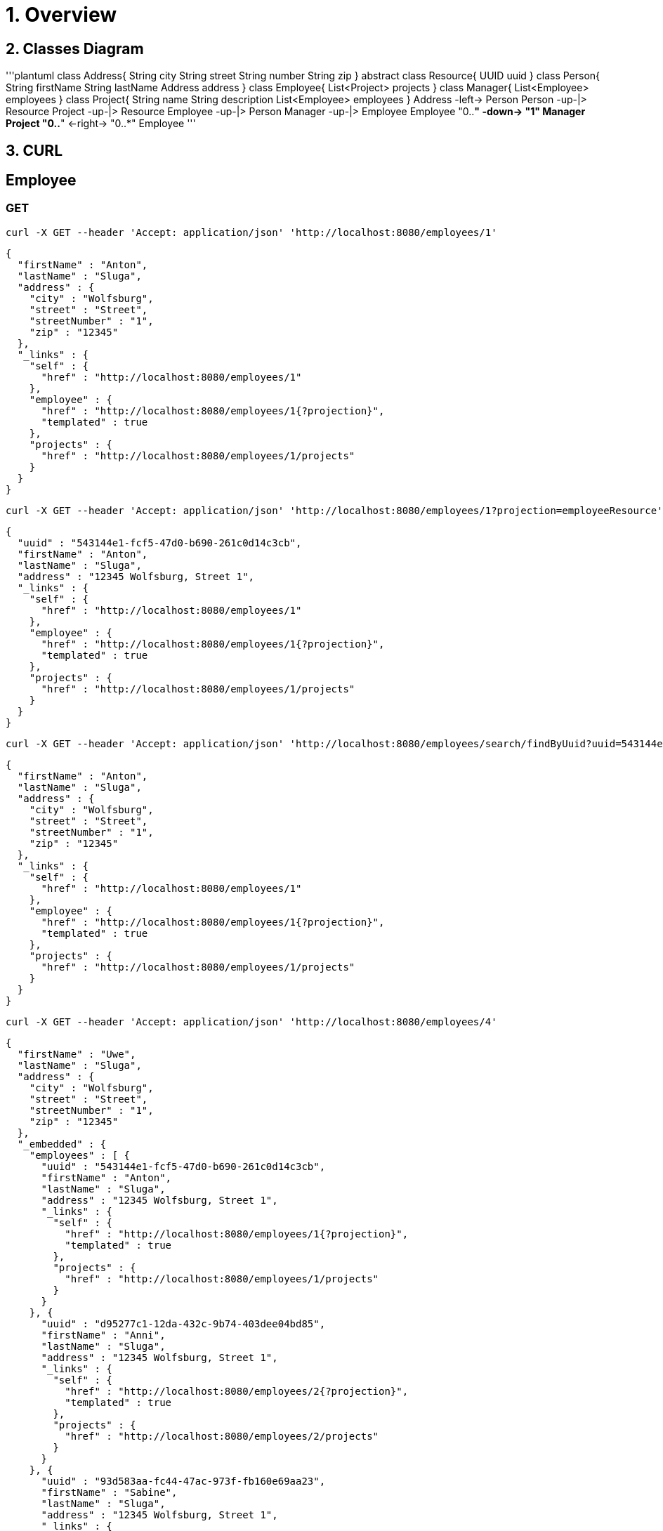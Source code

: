 = 1. Overview

== 2. Classes Diagram

'''plantuml
class Address{
 String city
 String street
 String number
 String zip
}
abstract class Resource{
 UUID uuid
}
class Person{
 String firstName
 String lastName
 Address address
}
class Employee{
 List<Project> projects
}
class Manager{
 List<Employee> employees
}
class Project{
 String name
 String description
 List<Employee> employees
}
 Address  -left->  Person
 Person   -up-|>   Resource
 Project  -up-|>   Resource
 Employee -up-|>   Person
 Manager  -up-|>   Employee
 Employee "0..*" -down-> "1" Manager
 Project "0..*"  <-right-> "0..*" Employee
'''

== 3. CURL 

== Employee

=== GET

----
curl -X GET --header 'Accept: application/json' 'http://localhost:8080/employees/1'
----

[source=JSON]
----
{
  "firstName" : "Anton",
  "lastName" : "Sluga",
  "address" : {
    "city" : "Wolfsburg",
    "street" : "Street",
    "streetNumber" : "1",
    "zip" : "12345"
  },
  "_links" : {
    "self" : {
      "href" : "http://localhost:8080/employees/1"
    },
    "employee" : {
      "href" : "http://localhost:8080/employees/1{?projection}",
      "templated" : true
    },
    "projects" : {
      "href" : "http://localhost:8080/employees/1/projects"
    }
  }
}
----

----
curl -X GET --header 'Accept: application/json' 'http://localhost:8080/employees/1?projection=employeeResource'
----

[source=JSON]
----
{
  "uuid" : "543144e1-fcf5-47d0-b690-261c0d14c3cb",
  "firstName" : "Anton",
  "lastName" : "Sluga",
  "address" : "12345 Wolfsburg, Street 1",
  "_links" : {
    "self" : {
      "href" : "http://localhost:8080/employees/1"
    },
    "employee" : {
      "href" : "http://localhost:8080/employees/1{?projection}",
      "templated" : true
    },
    "projects" : {
      "href" : "http://localhost:8080/employees/1/projects"
    }
  }
}
----

----
curl -X GET --header 'Accept: application/json' 'http://localhost:8080/employees/search/findByUuid?uuid=543144e1-fcf5-47d0-b690-261c0d14c3cb'
----

[source=JSON]
----
{
  "firstName" : "Anton",
  "lastName" : "Sluga",
  "address" : {
    "city" : "Wolfsburg",
    "street" : "Street",
    "streetNumber" : "1",
    "zip" : "12345"
  },
  "_links" : {
    "self" : {
      "href" : "http://localhost:8080/employees/1"
    },
    "employee" : {
      "href" : "http://localhost:8080/employees/1{?projection}",
      "templated" : true
    },
    "projects" : {
      "href" : "http://localhost:8080/employees/1/projects"
    }
  }
}
----

----
curl -X GET --header 'Accept: application/json' 'http://localhost:8080/employees/4'
----

[source=JSON]
----
{
  "firstName" : "Uwe",
  "lastName" : "Sluga",
  "address" : {
    "city" : "Wolfsburg",
    "street" : "Street",
    "streetNumber" : "1",
    "zip" : "12345"
  },
  "_embedded" : {
    "employees" : [ {
      "uuid" : "543144e1-fcf5-47d0-b690-261c0d14c3cb",
      "firstName" : "Anton",
      "lastName" : "Sluga",
      "address" : "12345 Wolfsburg, Street 1",
      "_links" : {
        "self" : {
          "href" : "http://localhost:8080/employees/1{?projection}",
          "templated" : true
        },
        "projects" : {
          "href" : "http://localhost:8080/employees/1/projects"
        }
      }
    }, {
      "uuid" : "d95277c1-12da-432c-9b74-403dee04bd85",
      "firstName" : "Anni",
      "lastName" : "Sluga",
      "address" : "12345 Wolfsburg, Street 1",
      "_links" : {
        "self" : {
          "href" : "http://localhost:8080/employees/2{?projection}",
          "templated" : true
        },
        "projects" : {
          "href" : "http://localhost:8080/employees/2/projects"
        }
      }
    }, {
      "uuid" : "93d583aa-fc44-47ac-973f-fb160e69aa23",
      "firstName" : "Sabine",
      "lastName" : "Sluga",
      "address" : "12345 Wolfsburg, Street 1",
      "_links" : {
        "self" : {
          "href" : "http://localhost:8080/employees/3{?projection}",
          "templated" : true
        },
        "projects" : {
          "href" : "http://localhost:8080/employees/3/projects"
        }
      }
    } ]
  },
  "_links" : {
    "self" : {
      "href" : "http://localhost:8080/managers/4"
    },
    "manager" : {
      "href" : "http://localhost:8080/managers/4{?projection}",
      "templated" : true
    },
    "projects" : {
      "href" : "http://localhost:8080/managers/4/projects"
    },
    "employees" : {
      "href" : "http://localhost:8080/managers/4/employees"
    }
  }
}
----



